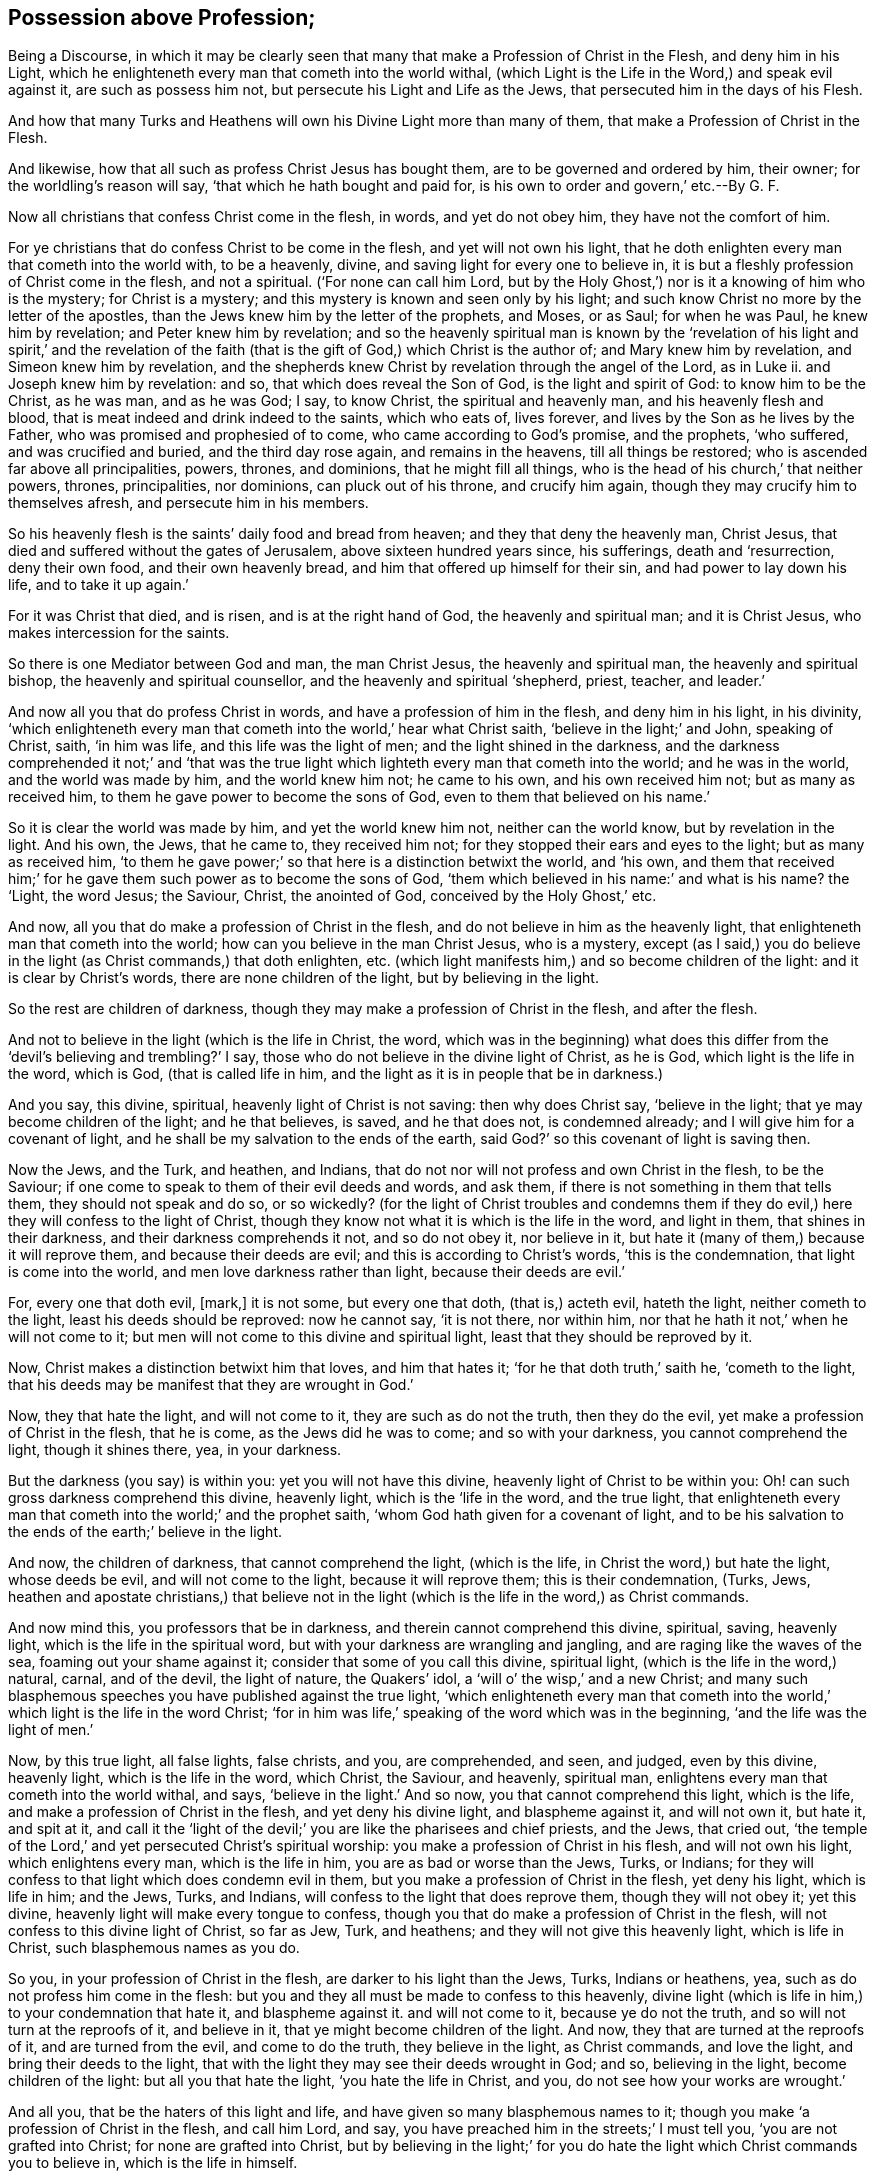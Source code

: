 == Possession above Profession;

[.heading-continuation-blurb]
Being a Discourse,
in which it may be clearly seen that many that make a Profession of Christ in the Flesh,
and deny him in his Light,
which he enlighteneth every man that cometh into the world withal,
(which Light is the Life in the Word,)
and speak evil against it, are such as possess him not,
but persecute his Light and Life as the Jews,
that persecuted him in the days of his Flesh.

[.heading-continuation-blurb]
And how that many Turks and Heathens will own his Divine Light more than many of them,
that make a Profession of Christ in the Flesh.

[.heading-continuation-blurb]
And likewise, how that all such as profess Christ Jesus has bought them,
are to be governed and ordered by him, their owner;
for the worldling`'s reason will say,
'`that which he hath bought and paid for, is his own to order and govern,`' etc.--By G. F.

Now all christians that confess Christ come in the flesh, in words,
and yet do not obey him, they have not the comfort of him.

For ye christians that do confess Christ to be come in the flesh,
and yet will not own his light,
that he doth enlighten every man that cometh into the world with, to be a heavenly,
divine, and saving light for every one to believe in,
it is but a fleshly profession of Christ come in the flesh, and not a spiritual.
('`For none can call him Lord,
but by the Holy Ghost,`') nor is it a knowing of him who is the mystery;
for Christ is a mystery; and this mystery is known and seen only by his light;
and such know Christ no more by the letter of the apostles,
than the Jews knew him by the letter of the prophets, and Moses, or as Saul;
for when he was Paul, he knew him by revelation; and Peter knew him by revelation;
and so the heavenly spiritual man is known by the '`revelation
of his light and spirit,`' and the revelation of the faith
(that is the gift of God,) which Christ is the author of;
and Mary knew him by revelation, and Simeon knew him by revelation,
and the shepherds knew Christ by revelation through the angel of the Lord, as in Luke ii.
and Joseph knew him by revelation: and so, that which does reveal the Son of God,
is the light and spirit of God: to know him to be the Christ, as he was man,
and as he was God; I say, to know Christ, the spiritual and heavenly man,
and his heavenly flesh and blood, that is meat indeed and drink indeed to the saints,
which who eats of, lives forever, and lives by the Son as he lives by the Father,
who was promised and prophesied of to come, who came according to God`'s promise,
and the prophets, '`who suffered, and was crucified and buried,
and the third day rose again, and remains in the heavens, till all things be restored;
who is ascended far above all principalities, powers, thrones, and dominions,
that he might fill all things, who is the head of his church,`' that neither powers,
thrones, principalities, nor dominions, can pluck out of his throne,
and crucify him again, though they may crucify him to themselves afresh,
and persecute him in his members.

So his heavenly flesh is the saints`' daily food and bread from heaven;
and they that deny the heavenly man, Christ Jesus,
that died and suffered without the gates of Jerusalem, above sixteen hundred years since,
his sufferings, death and '`resurrection, deny their own food,
and their own heavenly bread, and him that offered up himself for their sin,
and had power to lay down his life, and to take it up again.`'

For it was Christ that died, and is risen, and is at the right hand of God,
the heavenly and spiritual man; and it is Christ Jesus,
who makes intercession for the saints.

So there is one Mediator between God and man, the man Christ Jesus,
the heavenly and spiritual man, the heavenly and spiritual bishop,
the heavenly and spiritual counsellor, and the heavenly and spiritual '`shepherd, priest,
teacher, and leader.`'

And now all you that do profess Christ in words,
and have a profession of him in the flesh, and deny him in his light, in his divinity,
'`which enlighteneth every man that cometh into the world,`' hear what Christ saith,
'`believe in the light;`' and John, speaking of Christ, saith, '`in him was life,
and this life was the light of men; and the light shined in the darkness,
and the darkness comprehended it not;`' and '`that was the true
light which lighteth every man that cometh into the world;
and he was in the world, and the world was made by him, and the world knew him not;
he came to his own, and his own received him not; but as many as received him,
to them he gave power to become the sons of God,
even to them that believed on his name.`'

So it is clear the world was made by him, and yet the world knew him not,
neither can the world know, but by revelation in the light.
And his own, the Jews, that he came to, they received him not;
for they stopped their ears and eyes to the light; but as many as received him,
'`to them he gave power;`' so that here is a distinction betwixt the world,
and '`his own,
and them that received him;`' for he gave them such power as to become the sons of God,
'`them which believed in his name:`' and what is his name?
the '`Light, the word Jesus; the Saviour, Christ, the anointed of God,
conceived by the Holy Ghost,`' etc.

And now, all you that do make a profession of Christ in the flesh,
and do not believe in him as the heavenly light,
that enlighteneth man that cometh into the world;
how can you believe in the man Christ Jesus, who is a mystery,
except (as I said,) you do believe in the light (as Christ commands,) that doth enlighten, etc.
(which light manifests him,) and so become children of the light:
and it is clear by Christ`'s words, there are none children of the light,
but by believing in the light.

So the rest are children of darkness,
though they may make a profession of Christ in the flesh, and after the flesh.

And not to believe in the light (which is the life in Christ, the word,
which was in the beginning) what does this differ from the
'`devil`'s believing and trembling?`' I say,
those who do not believe in the divine light of Christ, as he is God,
which light is the life in the word, which is God, (that is called life in him,
and the light as it is in people that be in darkness.)

And you say, this divine, spiritual, heavenly light of Christ is not saving:
then why does Christ say, '`believe in the light;
that ye may become children of the light; and he that believes, is saved,
and he that does not, is condemned already; and I will give him for a covenant of light,
and he shall be my salvation to the ends of the earth,
said God?`' so this covenant of light is saving then.

Now the Jews, and the Turk, and heathen, and Indians,
that do not nor will not profess and own Christ in the flesh, to be the Saviour;
if one come to speak to them of their evil deeds and words, and ask them,
if there is not something in them that tells them, they should not speak and do so,
or so wickedly?
(for the light of Christ troubles and condemns them if they
do evil,) here they will confess to the light of Christ,
though they know not what it is which is the life in the word, and light in them,
that shines in their darkness, and their darkness comprehends it not,
and so do not obey it, nor believe in it,
but hate it (many of them,) because it will reprove them,
and because their deeds are evil; and this is according to Christ`'s words,
'`this is the condemnation, that light is come into the world,
and men love darkness rather than light, because their deeds are evil.`'

For, every one that doth evil, +++[+++mark,]
it is not some, but every one that doth, (that is,) acteth evil, hateth the light,
neither cometh to the light, least his deeds should be reproved: now he cannot say,
'`it is not there, nor within him,
nor that he hath it not,`' when he will not come to it;
but men will not come to this divine and spiritual light,
least that they should be reproved by it.

Now, Christ makes a distinction betwixt him that loves, and him that hates it;
'`for he that doth truth,`' saith he, '`cometh to the light,
that his deeds may be manifest that they are wrought in God.`'

Now, they that hate the light, and will not come to it,
they are such as do not the truth, then they do the evil,
yet make a profession of Christ in the flesh, that he is come,
as the Jews did he was to come; and so with your darkness,
you cannot comprehend the light, though it shines there, yea, in your darkness.

But the darkness (you say) is within you: yet you will not have this divine,
heavenly light of Christ to be within you:
Oh! can such gross darkness comprehend this divine, heavenly light,
which is the '`life in the word, and the true light,
that enlighteneth every man that cometh into the world;`' and the prophet saith,
'`whom God hath given for a covenant of light,
and to be his salvation to the ends of the earth;`' believe in the light.

And now, the children of darkness, that cannot comprehend the light, (which is the life,
in Christ the word,) but hate the light, whose deeds be evil,
and will not come to the light, because it will reprove them; this is their condemnation,
(Turks, Jews,
heathen and apostate christians,) that believe not in the
light (which is the life in the word,) as Christ commands.

And now mind this, you professors that be in darkness,
and therein cannot comprehend this divine, spiritual, saving, heavenly light,
which is the life in the spiritual word,
but with your darkness are wrangling and jangling,
and are raging like the waves of the sea, foaming out your shame against it;
consider that some of you call this divine, spiritual light,
(which is the life in the word,) natural, carnal, and of the devil, the light of nature,
the Quakers`' idol, a '`will o`' the wisp,`' and a new Christ;
and many such blasphemous speeches you have published against the true light,
'`which enlighteneth every man that cometh into the
world,`' which light is the life in the word Christ;
'`for in him was life,`' speaking of the word which was in the beginning,
'`and the life was the light of men.`'

Now, by this true light, all false lights, false christs, and you, are comprehended,
and seen, and judged, even by this divine, heavenly light, which is the life in the word,
which Christ, the Saviour, and heavenly, spiritual man,
enlightens every man that cometh into the world withal, and says,
'`believe in the light.`' And so now, you that cannot comprehend this light,
which is the life, and make a profession of Christ in the flesh,
and yet deny his divine light, and blaspheme against it, and will not own it,
but hate it, and spit at it,
and call it the '`light of the devil;`' you are like the pharisees and chief priests,
and the Jews, that cried out,
'`the temple of the Lord,`' and yet persecuted Christ`'s spiritual worship:
you make a profession of Christ in his flesh, and will not own his light,
which enlightens every man, which is the life in him,
you are as bad or worse than the Jews, Turks, or Indians;
for they will confess to that light which does condemn evil in them,
but you make a profession of Christ in the flesh, yet deny his light,
which is life in him; and the Jews, Turks, and Indians,
will confess to the light that does reprove them, though they will not obey it;
yet this divine, heavenly light will make every tongue to confess,
though you that do make a profession of Christ in the flesh,
will not confess to this divine light of Christ, so far as Jew, Turk, and heathens;
and they will not give this heavenly light, which is life in Christ,
such blasphemous names as you do.

So you, in your profession of Christ in the flesh, are darker to his light than the Jews,
Turks, Indians or heathens, yea, such as do not profess him come in the flesh:
but you and they all must be made to confess to this heavenly,
divine light (which is life in him,) to your condemnation that hate it,
and blaspheme against it.
and will not come to it, because ye do not the truth,
and so will not turn at the reproofs of it, and believe in it,
that ye might become children of the light.
And now, they that are turned at the reproofs of it, and are turned from the evil,
and come to do the truth, they believe in the light, as Christ commands,
and love the light, and bring their deeds to the light,
that with the light they may see their deeds wrought in God; and so,
believing in the light, become children of the light: but all you that hate the light,
'`you hate the life in Christ, and you, do not see how your works are wrought.`'

And all you, that be the haters of this light and life,
and have given so many blasphemous names to it;
though you make '`a profession of Christ in the flesh, and call him Lord, and say,
you have preached him in the streets;`' I must tell you,
'`you are not grafted into Christ; for none are grafted into Christ,
but by believing in the light;`' for you do hate
the light which Christ commands you to believe in,
which is the life in himself.

And I tell you, they that believe in the light,
(which is the life in him,) as Christ commands, are grafted into Christ, their way,
their truth, their life, their rock and foundation, their shepherd, their bishop,
and their priest, who is made higher than the heavens, who is first and last.

And all you that are the haters of this divine, spiritual light,
which is the life in Christ, and will not come to it, are the doers of evil,
and not of truth; and calling this light, which is the life in Christ,
the Quakers`' new christ, and their idol, and a natural created light, and of the devil,
you do wickedly.

I tell you, you are persecuting the life of Christ Jesus,
though ye are the professors of him in the flesh;
for you are the persecutors of him in his light, and life, and spirit now in our age;
you will not behold his glory.

Like as the Jews were blind, and stopped their eyes and ears against the light of Christ,
and persecuted him in their day in the flesh, and put him to death in the flesh,
and crucified him without the gates of Jerusalem, yet he arose again the third day,
and is ascended above all principalities, thrones and dominions,
and remains in the heavens until the restitution of all things; him, I say,
you cannot crucify any more, nor put to death in the flesh any more;
but you may and do crucify him to yourselves afresh, and persecute him in his members,
yet death has no more dominion over him;
for he is ascended far above the reach of all the powers of the earth, who was dead,
and is alive, and lives forevermore.

But as the Jews persecuted him, and cried, '`crucify him, crucify him,`' in the flesh;
so you professors of Christ in the flesh, persecute Christ in the spirit, in his light,
and in his life, who cannot reach to crucify him in his flesh any more,
but to yourselves and in his members.

And now, as the Jews cried, '`crucify him, away with him,`' in the flesh;
so you that do profess him in the flesh, do not you cry,
'`away with the light which enlightens every man that cometh
into the world,`' which is the life of Christ?
And you spit at the life and light of Christ, as the Jews spit at him in the flesh,
and cry, '`away with this light,
away with this life,`' which is '`in the word:`'
so you professors of Christ in the flesh,
do fight against Christ in his light and life, as the Jews did against him in his flesh.

Again, as the Jews hated Christ in the flesh,
you that profess him in the flesh hate this divine light, which is the life in him;
and cry, '`away with this light; and call it natural, and of the devil,
and the Quakers`' idol, and new christ, which is the life in Christ,
and this you cry away withal;`' and some of you have cursed it,
and in your darkness have called it a '`dark light,`' and '`dim light,`'
and '`beggarly scrap,`' and ye make a profession of him in the flesh.

And Christ Jesus is not known as he is God in his divinity, nor in his flesh,
as he was manifest, but by this his divine heavenly light, which we own and believe in,
as he commands, who are children of the light;
which name or title Christ bestowed upon us before
you professors nicknamed us with the name of Quakers,
in the year 1650, which name one Bennet, at Darby, gave us, when he cast us into prison:
and as it is said, '`young men, you are strong, you have overcome the wicked one;
fathers, you have known him from the beginning;`' that is,
you have known him in his divinity, you have known him in the promise,
and in the prophets,
you have known him in his birth and '`conception
by the Holy Ghost,`' ye have known him in his '`life,
preaching,
and miracles,`' and the '`contradiction and blasphemies of sinners
against him;`' so you have known him in his sufferings,
and have fellowship with him; you have known him in his death and passion,
as he was crucified without the gates at Jerusalem, and buried,
('`who saw the travail of his soul,
and was satisfied;`') you have known him in his death, burial, and suffering,
who lay three days and nights in the sepulchre, (or heart of the earth.
Matt. 12:40) you have known him again in his resurrection,
who is ascended above all principalities, powers, thrones, and dominions,
and remains in the heavens till all things be restored; and restoring, by his light,
power, spirit, grace, and faith, who is before all, and above all, first and last,
and has made us sit together in the heavenly places in Christ Jesus,
where our bread is sure, and our water is sure, whose flesh is meat indeed,
and whose blood is drink indeed.
And we that do believe in the light of Christ, which is the life in him,
cannot deny the flesh of Christ, our heavenly bread, who remains in the heavens.
I say,
that Jesus Christ that died without the gates of
Jerusalem above sixteen hundred years since,
who hath enlightened us with his heavenly divine light, which is the life in himself,
through which light we are grafted into Christ, the heavenly spiritual man,
who hath saved, redeemed, and purchased and bought us with his precious blood,
the blood of the heavenly man, the second Adam,
who does cleanse and sanctify us with his blood, the blood of the new covenant,
Christ Jesus: so I say, he that bought us, and purchased us,
and hath given a price for us, to wit, his heavenly and precious blood,
we believing in the light, as he has commanded, which is the life in him,
and he hath sealed us, Christ, the heavenly man hath set his heavenly seal upon us:
so here is his heavenly mark upon us, his sheep, and we are his that has purchased us,
and given a price for us, to wit, his heavenly blood; we are not our own,
and are not to live to ourselves, nor to order ourselves, but to live unto him,
and be ordered, ruled, and governed by him,
of the increase of whose government there is no end; and so to be counselled by him,
and led by him, and taught by him, as he is our heavenly prophet, and to be fed by him,
our '`heavenly shepherd,`' in his heavenly pasture and fold; and to be overseen by him,
as he is our '`heavenly bishop,`' that we his sheep
do not go astray out of his heavenly pasture,
that are come in by him,
the '`heavenly door;`' who is our '`heavenly priest,`' that offered up himself for us,
and ends all the outward typical offerings, that were offered up for sin,
as well as the other; and '`he offered himself up to God once for all, for our sins,
a sweet-smelling sacrifice;`' wherefore '`the offerings
of bulls and goats thou wouldst not,
but a body hast thou prepared me to do thy will,
O God;`' so God prepared him a body to do his will,
and with his body he did fulfill his will, according to all his prophets and promises,
whose flesh saw no corruption, which is the heavenly bread, and his blood,
which purchases, which is not corruptible;
for the blood of bulls and goats was corruptible,
but this precious blood of Christ is incorruptible, that cleanseth from corruption: so,
by his precious blood are we cleansed from all sin; he is a priest,
made higher than the heavens,
a '`heavenly priest,`' and a '`heavenly spiritual man,`' offered up himself first for us,
and offers us, and cleanses, and washes, and sanctifies us with his blood,
he who is without spot or wrinkle, to make us without spot or wrinkle,
that he may present us pure and clean, without spot or wrinkle, up to the eternal, pure,
holy, uncorruptible, infinite God, who is a consuming fire to the wicked,
who dwells in glory, and inhabits eternity.

Now, all you that profess Christ come in the flesh, and say, '`he has purchased you,
and paid a price for you;`' what!
For you to live to yourselves, and serve yourselves, and do your own wills,
and to hate his light,
which is the '`life in him,`' and blaspheme against it with many blasphemous words,
as '`natural,`' and '`of the devil,`' etc.?

Now, if you were in the sense of Christ`'s purchasing of you, and paying a price for you,
to wit, his blood; and every one as in a sense of that, you the earthly,
that have pierced the heavenly man, would not then hate his light, which is his life,
but believe in it, that you might be sealed with his heavenly seal, as we are,
and have his heavenly mark, that he sets upon his sheep.

But see if you have not the beast`'s mark in your forehead, and outward profession,
who are without the light and life of Christ,
and the spirit and power the apostles were in;
and if that you will not maintain with your right hand, in which the beast`'s mark is,
with all your strength and power, in obedience to the beast, the dragon`'s power,
(the devil,) to persecute the light and life of the Lamb,
and such as have his mark and seal.

For the beast, the dragon`'s power, and his mark in your forehead and right hand,
is easily seen, both in the notion and strength,
and in your obedience and conformity to the dark power, and in your blind zeal,
without knowledge, by them who are in that power, and spirit, and light,
which is the life in Christ, which the apostles were in,
who had the true knowledge and true zeal, that wrestled not with flesh and blood,
but with spiritual weapons against the rulers of darkness and spiritual wickednesses;
but the blind zeal wrestles with carnal weapons, against flesh and blood,
with the beast`'s mark in their forehead and right hand,
and with the dark power`'s strength in a notion and outside profession,
without the power and spirit of the prophets, Christ and the apostles,
and such do not know what spirit they are of,
neither have they rule over their own spirits;
but are like unto a city whose walls are broken down, that is on heaps: and pray,
you Christendom, see whether your walls are not broken down?
And if you lie not all on heaps?
And the cause and reason is, because you have not rule over your own spirits,
and are all in heaps about your professions and religions.
But as I said before, if you were in the sense that Christ has purchased you,
you would all live to him, not to yourselves, and you would serve him,
and not yourselves, and the world, and your lusts and pleasures;
but serve him who is heavenly, and not this world,
in whom you might have peace as we have: for common reason teaches this,
'`that if a man buy a horse, or sheep, or other cattle, and give or pay a price for them,
the horse and cattle are at his own use, and service, and command that has bought them,
and to be ordered and fed by him; and his oxen shall know his crib who has bought them,
and his ass will know him as owner, who has bought him, and paid a price for him;
and he that has bought his sheep, and sets his own mark upon them,
and orders his pastures for them,
would not lose them after he has bought them;`' this
the common reason of every selfish man understands.
But Christ our spiritual heavenly man has purchased us with his blood,
and paid a price for us his sheep, and has sealed us, and set his mark upon us,
so that we are his, and not our own,
and are at his ordering and disposing by his heavenly power;
and he orders us heavenly milk; and wine and honey, and heavenly bread and water,
and the heavenly clothing, the fine linen that he clothes us with,
and feeds us in his heavenly pastures of life, his lambs and his sheep;
and so we are to live to Christ, the heavenly man, and to serve him, and to do his will,
and so know his doctrine; and so here we know our master`'s crib, and know our owner,
and his heavenly voice that has purchased us, and paid a price for us,
our heavenly owner, who has paid the heavenly price for us;
and not like such that are worse than the common ox and ass, that know not their owner,
nor their master`'s crib.

So, the Lord give all people understanding, that they may believe in his light,
and in his light see their owner, and his crib, and him that has purchased them, to wit,
the heavenly man, Christ Jesus, the light of the world.
And is it not fit, ye earthly men, think you,
that the heavenly man should have them which he purchases, and has paid a price for,
at his service, and to be at his ordering and rule, and to live to him,
and to do his will, and to have them at his heavenly command and order,
seeing that which you purchase with your money, as goods, and cattle, and such like,
ye will have at your command and ordering, or you will give judgment,
'`Whose else are they?
For we have purchased them with our money,`' say you; so whatever you buy,
you will say it is ours, and they are our own; for we bought them:
and if they be at your service and at your own ordering,
and shall not dispose of themselves, then consider,
hath Christ purchased you with his blood?
Hath he bought you, and paid a price for you?
Then are not you to be ordered by him, and his power, and spirit,
and light in your hearts, and grace there?
Whose are you?
Are you not his,
if he hath bought you and paid a price for you must you dispose of yourselves,
or serve yourselves, or him?
Must you live to yourselves or him?
Must you go do what you will yourselves, or by his power and command?
Shall thy ox, or ass, or sheep go when and where they will, or be at the master`'s power?
But if you make a profession of Christ, that has purchased you, and hate his light,
and do evil, and will not come to truth, and quench the spirit, and vex it,
and grieve it, and rebel against it, and walk despitefully against the spirit of grace,
and turn it into wantonness, and despise prophecy and revelation,
by which Christ is known, that has purchased you: poor people!
You remain in the dark; and to such Christ will say,
'`I know you not;`' and how should ye know him,
who hate the light that gives the knowledge of him?
For such they are that Christ knows, who believe in his light, and are grafted into him,
the life, and become children of the light, and turn from darkness, and do the truth,
and walk in the spirit, and neither grieve nor rebel against it,
and in it is their fellowship and in the spirit of revelation,
which reveals the things of God to them, and Christ to them, who is the spiritual man,
through which they keep the testimony of Jesus, which is the spirit of prophecy,
and so of Christ`'s, the heavenly man`'s sheep,
who by his spirit know his spiritual and heavenly voice, and walking in the spirit,
follow the spiritual and heavenly man Christ Jesus,
who has purchased them with his heavenly blood, and feeds them with his heavenly flesh,
the bread from heaven; and this I and they witness, who are within his heavenly fold,
and have his heavenly seal and mark from the heavenly Father,
and wish all you knew the same.

[.blurb]
=== Some queries to you that make a boast of your profession of Christ in the flesh, and yet deny him in his light, which is the life in the word.

Seeing Christ that was crucified, the same is risen, and remains in the heavens,
and is ascended far above all principalities, powers, thrones and dominions,
etc. and since John saith in the Revelations,
'`that the beast with his horns should make war with the Lamb,
but the Lamb should overcome him; for he is King of kings, and Lord of lords,`' etc.
Rev. 17. And again, in Rev. 19. '`the beast and the kings of the earth,
and their armies shall gather together to make War
against him that sat on the white horse,`' etc.

Now I query this of you: how do those make war against Christ, the Lamb of God,
seeing he is risen?
Did they make war against him in his flesh, as the Jews did,
or against him in his light and life, and in his spirit, as he was in his people,
seeing that he was ascended far above all principalities and powers, after he was risen?
Therefore, I would know of you, how the beast and his followers make war with the Lamb,
if it be not against his light, and against his life,
and against his spirit in his people, by calling him in his light, and life, and spirit,
natural, and of the devil, and a false christ, etc.?
If they cannot war against Christ in the flesh,
and if you confess that he is ascended far above all principalities and powers,
etc. then do not such war against him in his life, and spirit, and light,
which Christ commands all to believe in?
And if they be not warriors against him in his flesh,
then are not they warriors against him in his light, life and spirit?
And then are not you the warriors against him, that hate his light,
which is the life in the word, and call it of the devil, and a false christ, and an idol,
etc.?
And do not you think, that the heavenly warrior, the Lamb, will overcome you,
who is King of kings, and Lord of lords, and will take the beast and false prophet,
and cast him into the lake of fire and brimstone, etc.?

Again it is said, '`the dragon was wroth with the woman, and made war with her seed,
that kept the commands of God, that have the testimony of Jesus.`' +++[+++mark, have it,]
Rev.
xii. And also, it is said, in Rev.
xiii.
'`the beast that opened his mouth in blasphemy against God,
to blaspheme his name and his tabernacle, and them that dwell in heaven,
and power was given unto him to make war with the saints,`' etc.
Now was not this war against them, the saints, the sanctified ones,
that lived in the light, and believed in the light, and were children of the light,
and were grafted into Christ by belief in the light, which was the life in the word,
who have the testimony of Jesus, the spirit of prophecy, etc.
Was not this war against them, because Christ was in them by his light and life,
spirit and power?
And so do not such war against him now,
that have but the form and outward profession of Christ`'s and the apostles`' words,
against the believers in the light, which is the life in Christ the word,
and blaspheme against it?
And is not that from the spirit of the beast, and not from the spirit of Christ,
to say they have not the same spirit and power Christ and the apostles had?
But indeed, how should you, that will not believe in his light,
with which he enlightens every man that cometh into the world?
Is not this the cause of so many heaps and heads amongst people in the whole world,
because they do not believe in Christ the true light,
that lighteth every man that cometh into the world,
by which they might become the children of light, and grafted into Christ their life,
and so see him, and hold to him their head, and keep the testimony of Jesus?
And did not Christ say to that great professor Saul, and doth he not say to such,
'`why persecutest thou me?
It is hard for thee to kick against the pricks:`' and further, does not Christ say,
I was in prison, and hungry, and sick, and naked, etc.
Was this a persecuting Christ that died at Jerusalem in his flesh?
Or was it a persecuting Christ as he was manifest in his members by his light, and life,
and power, and spirit, which were the possessors of Christ?
And if their persecution was against Christ in his light and life,
which they persecuted the believers in,
and such as were the possessors of Christ in his spirit; then I say again,
are not you the same persecutors, that blaspheme against his light,
and persecute his members that confess to it, and believe in it?
So consider Christ`'s words to Saul, while he was persecuting him,
he '`kicked against that which pricked him,`' he
was kicking against that which pricked him,
whilst he persecuted Christ in his members: so see if you can tell,
what it was he kicked against?
And what that was that made Judas confess he had sinned in betraying the innocent blood?
Was it not that which condemned him, that will make every tongue to confess?
And do not all they crucify Christ to themselves afresh and put him to open shame,
that live not in the life, and the same power and spirit that the apostles lived in,
and believe not in the light, which is the life in Christ the word,
and so not grafted into him, because of unbelief in Christ the light and life?
And are not all the believers in the light, which is the life in Christ grafted into him,
members of his body, and of his flesh, and of his bones, yea or nay?
And so they that persecute Christ`'s members, do not they persecute him?
And are not all such unbelievers, that persecute the believers in the light,
which Christ commanded people to believe in?
For, where did any believers in the light, that were children of the light,
and grafted into Christ, persecute one another?
Or where did ever the prophets or apostles, or any christians in the apostles`' days,
call the light of Christ, which enlightens every one that comes into the world,
(which is the life in the world,) and which Christ commands to believe in, of the devil,
an idol, and natural, and a new christ, etc.
Let us see where it is written in the scriptures, you that call and say,
'`the scripture is your rule, for what you do, and preach,
and speak?`' Are not all they that do not believe in the light of Christ condemned,
by the light of Christ, though they make a profession of him in the flesh?
Or are any saved but who believe in the light?
And do not they come out of condemnation that believe in the light,
and so become children of the light, and grafted into Christ,
where there is no condemnation?
Consider these things.

[.signed-section-signature]
G+++.+++ F.

[.signed-section-context-close]
Swarthmore, this 18th of the 8th month, 1675.

[.blurb]
=== Something by way of Query to, and Expostulation with you that love and expect Earthly Honour.

Doth not Christ say, '`I receive not honour from men?`'

Now, if the King of kings, and Lord of lords, the great Prophet,
and the great and heavenly bishop and shepherd,
that sent out all his ambassadors and disciples, and bid them,
'`go into all nations and preach the King of king`'s and Lord of
lord`'s glorious gospel;`' if he did not receive honour from men,
then whether his ambassadors or apostles receive honour from men in all,
or any of those nations that they went into with his message?
For does not Christ say to the great professing Jews, and scribes, pharisees,
and chief priests, and the like, '`How can ye believe, which seek honour one of another,
and seek not the honour which comes from God only?`' Mark Christ`'s question,
and see how you can answer him in it; for Jesus Christ saith to the Jews,
which were great professors of Moses and the prophets, '`I honour my Father,
and ye do dishonour me.`' John 8:49.

And now, do not all that speak evil of his light, which is the life in him,
dishonour him in his light and life,
as the Jews did dishonour him in the days of his flesh,
though they may be as high-professors in the letter, that Christ is come, as the scribes,
(the writers,) and the pharisees,
and chief priests (the readers and expounders of the law and prophets,) were,
that he was to come?

And had not the Jews the scriptures of Moses and the prophets, the scribes,
(the writers,) pharisees, and chief priests and other priests,
(these readers and expounders of the law and prophets,) had not
these the scriptures that testified that Christ was to come,
and yet they knew not Christ, the word of God, when he was come?

Did not Christ say to the Jews, '`he that is of God heareth God`'s words; ye therefore,
hear them not, because you are not of God?`' John 8:47. Now,
might not the Jews say to Christ, as the professors will now say to us,
do not we read the law and the prophets every sabbath-day in our synagogues and temple?
and are not they the words of God?
But may not Christ answer you again, and say unto you,
that you have not the same spiritual ear as his prophets and apostles had,
to hear God`'s words; but those ears of yours are stopped like the pharisees`' scribes`',
and high priests`', and Jews`', who had outward ears and eyes, but heard not,
nor saw they Christ wanting the spiritual?
And is it not said, '`he that hath an ear,
let him hear what the spirit saith unto the churches?`'

And did not Christ say to Pilate in his examination,
'`for this cause I came into the world, to bear witness unto the truth;
every one that is of the truth, heareth my voice?`' So then,
it is not every one that speaks the words of truth, of Moses and the prophets,
Christ and the apostles; but every one that is of the truth;
he must be of the truth if he hears Christ`'s voice; for, does he not tell you plainly,
'`it is not every one that says Lord, Lord, shall enter into the kingdom;
but he that doth his will shall know his doctrine?`' Likewise, doth not Christ say,
'`every one that doth truth cometh to the light that with its deeds may be manifest
that they are wrought in God?`' And therefore they that do not the truth,
though they may talk of it from Genesis to the Revelations,
if they come not to the light,
their works cannot be manifest to them that they are wrought in God,
neither can they see how their works are wrought.
For doth not the apostle say,
'`that which makes manifest is light?`' And doth not Christ say,
'`every one that doth evil hates the light, neither cometh to the light,
least his deeds should be reproved?`' And if every one that doth evil hates the light,
do not such hate Christ, the life and the salvation, the covenant of light?
And are not these the haters of light, and the doers of evil, that say,
'`the light which is the life in Christ, is natural, and of the devil,
and the Quakers`' idol, and a new christ,`' etc.? And so,
neither come to the light themselves, nor suffer others to come to the light,
least their deeds should be reproved: wherefore it was the Jews, scribes, pharisees,
sadducees, and high-priests, that did the evil, and hated the light,
and would not come to the light, least their deeds should be reproved?
And may not this be also truly said of many in Christendom,
of the great professors of the letter of Christ and the apostles,
'`that he is come,`' as of the great professors of the letter, the Jews,
'`that he was to come?`'

Now, such as hate the light, and will not come to the light, who do evil,
because it will reprove them, and let them see their evil deeds;
how should such do the truth, and be of the truth, and hear Christ`'s voice, as he saith,
'`My sheep hear my voice?`'

[.signed-section-signature]
G+++.+++ F.

[.signed-section-context-close]
Swarthmore, this 20th of the 8th month, 1675.
